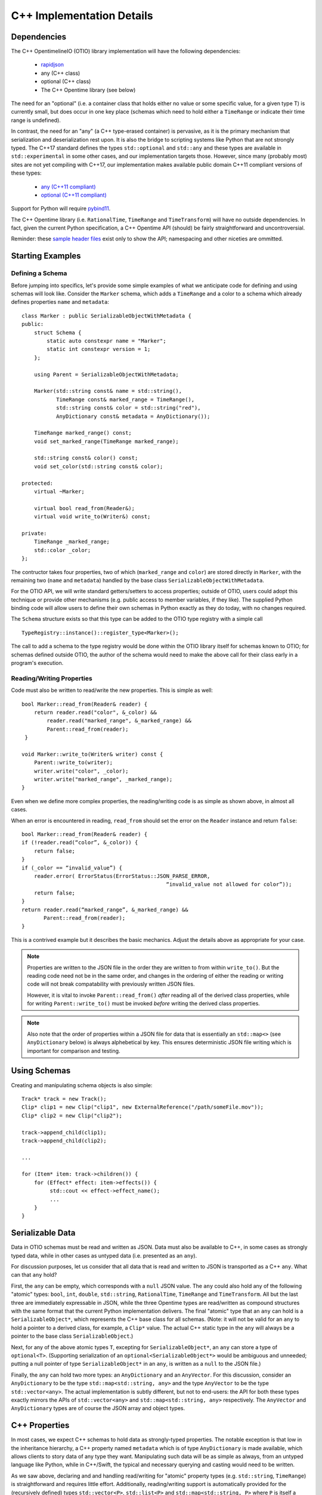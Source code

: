 C++ Implementation Details
==========================

Dependencies
++++++++++++

The  C++ OpentimelineIO (OTIO) library implementation will have the following
dependencies:

    * `rapidjson <https://github.com/Tencent/rapidjson>`_
    * any (C++ class)
    * optional (C++ class)
    * The C++ Opentime library (see below)

The need for an "optional" (i.e. a container class that holds either no value
or some specific value, for a given type T) is currently small, but does occur
in one key place (schemas which need to hold either a ``TimeRange`` or indicate
their time range is undefined).

In contrast, the need for an "any" (a C++ type-erased container) is pervasive,
as it is the primary mechanism that serialization and deserialization rest
upon.  It is also the bridge to scripting systems like Python that are not
strongly typed. The C++17 standard defines the types ``std::optional`` and
``std::any`` and these types are available in ``std::experimental`` in some
other cases, and our implementation targets those.  However, since many
(probably most) sites are not yet compiling with C++17, our implementation
makes available public domain C++11 compliant versions of these types:

    - `any (C++11 compliant) <https://github.com/thelink2012/any/blob/master/any.hpp>`_
    - `optional (C++11 compliant) <https://github.com/martinmoene/optional-lite>`_

Support for Python will require `pybind11 <https://github.com/pybind/pybind11>`_.

The C++ Opentime library (i.e. ``RationalTime``, ``TimeRange`` and
``TimeTransform``) will have no outside dependencies.  In fact, given the
current Python specification, a C++ Opentime API (should) be fairly
straightforward and uncontroversial.

Reminder: these
`sample header files <https://github.com/davidbaraff/OpenTimelineIO/tree/master/proposed-c%2B%2B-api/opentime>`_
exist only to show the API; namespacing and other niceties are ommitted.

Starting Examples
+++++++++++++++++

Defining a Schema
-----------------

Before jumping into specifics, let's provide some simple examples of what we
anticipate code for defining and using schemas will look like.  Consider the
``Marker`` schema, which adds a ``TimeRange`` and a color to a schema which
already defines properties ``name`` and ``metadata``: ::

    class Marker : public SerializableObjectWithMetadata {
    public:
        struct Schema {
            static auto constexpr name = "Marker";
            static int constexpr version = 1;
        };

	using Parent = SerializableObjectWithMetadata;

        Marker(std::string const& name = std::string(),
	       TimeRange const& marked_range = TimeRange(),
	       std::string const& color = std::string("red"),
               AnyDictionary const& metadata = AnyDictionary());

	TimeRange marked_range() const;
	void set_marked_range(TimeRange marked_range);

	std::string const& color() const;
	void set_color(std::string const& color);

    protected:
        virtual ~Marker;

        virtual bool read_from(Reader&);
        virtual void write_to(Writer&) const;

    private:
        TimeRange _marked_range;
	std::color _color;
    };

The contructor takes four properties, two of which (``marked_range`` and
``color``) are stored directly in ``Marker``, with the remaining two (``name``
and ``metadata``) handled by the base class ``SerializableObjectWithMetadata``.

For the OTIO API, we will write standard getters/setters to access properties;
outside of OTIO, users could adopt this technique or provide other mechanisms
(e.g. public access to member variables, if they like).  The supplied Python
binding code will allow users to define their own schemas in Python exactly as
they do today, with no changes required.

The ``Schema`` structure exists so that this type can be added to the OTIO type
registry with a simple call ::
  
    TypeRegistry::instance()::register_type<Marker>();

The call to add a schema to the type registry would be done within the OTIO
library itself for schemas known to OTIO; for schemas defined outside OTIO, the
author of the schema would need to make the above call for their class early in
a program's execution.

Reading/Writing Properties
--------------------------

Code must also be written to read/write the new properties.  This is simple as
well: ::

    bool Marker::read_from(Reader& reader) {
        return reader.read("color", &_color) &&
            reader.read("marked_range", &_marked_range) &&
	    Parent::read_from(reader);
     }

    void Marker::write_to(Writer& writer) const {
        Parent::write_to(writer);
        writer.write("color", _color);
        writer.write("marked_range", _marked_range);
    }

Even when we define more complex properties, the reading/writing code is as
simple as shown above, in almost all cases.

When an error is encountered in reading, ``read_from`` should set the error
on the ``Reader`` instance and return ``false``: ::

    bool Marker::read_from(Reader& reader) {
    if (!reader.read(“color”, &_color)) {
        return false;
    }
    if (_color == “invalid_value”) {
        reader.error( ErrorStatus(ErrorStatus::JSON_PARSE_ERROR,
                                                  “invalid_value not allowed for color”));
        return false;
    }
    return reader.read(“marked_range”, &_marked_range) &&
           Parent::read_from(reader);
    }

This is a contrived example but it describes the basic mechanics. Adjust the
details above as appropriate for your case.

.. Note::
   Properties are written to the JSON file in the order they are written
   to from within ``write_to()``.  But the reading code need not be in the same order,
   and changes in the ordering of either the reading or writing code will not
   break compatability with previously written JSON files.

   However, it is vital to invoke ``Parent::read_from()`` *after* reading all
   of the derived class properties, while for writing ``Parent::write_to()``
   must be invoked *before* writing the derived class properties.

.. Note::
   Also note that the order of properties within a JSON file for data
   that is essentially an ``std::map<>`` (see ``AnyDictionary`` below)
   is always alphebetical by key.  This ensures deterministic JSON file
   writing which is important for comparison and testing.

Using Schemas
+++++++++++++

Creating and manipulating schema objects is also simple: ::

    Track* track = new Track();
    Clip* clip1 = new Clip("clip1", new ExternalReference("/path/someFile.mov"));
    Clip* clip2 = new Clip("clip2");

    track->append_child(clip1);
    track->append_child(clip2);

    ...

    for (Item* item: track->children()) {
        for (Effect* effect: item->effects()) {
             std::cout << effect->effect_name();
             ...
        }
    }


Serializable Data
+++++++++++++++++

Data in OTIO schemas must be read and written as JSON.  Data must also be
available to C++, in some cases as strongly typed data, while in other cases as
untyped data (i.e. presented as an ``any``).

For discussion purposes, let us consider that all data that is read and written
to JSON is transported as a C++ ``any``.  What can that ``any`` hold?

First, the ``any`` can be empty, which corresponds with a ``null`` JSON value.
The ``any`` could also hold any of the following "atomic" types: ``bool``,
``int``, ``double``, ``std::string``, ``RationalTime``, ``TimeRange`` and
``TimeTransform``.  All but the last three are immediately expressable in JSON,
while the three Opentime types are read/written as compound structures with the
same format that the current Python implementation delivers.  The final
"atomic" type that an ``any`` can hold is a ``SerializableObject*``, which
represents the C++ base class for all schemas.  (Note: it will not be valid for
an ``any`` to hold a pointer to a derived class, for example, a ``Clip*``
value.  The actual C++ static type in the ``any`` will always be a pointer to
the base class ``SerializableObject``.)

Next, for any of the above atomic types ``T``, excepting for
``SerializableObject*``, an ``any`` can store a type of ``optional<T>``.
(Supporting serialization of an ``optional<SerializableObject*>`` would be
ambiguous and unneeded; putting a null pointer of type ``SerializableObject*``
in an ``any``, is written as a ``null`` to the JSON file.)

Finally, the ``any`` can hold two more types: an ``AnyDictionary`` and an
``AnyVector``.  For this discussion, consider an ``AnyDictionary`` to be the
type ``std::map<std::string, any>`` and the type ``AnyVector`` to be the type
``std::vector<any>``.  The actual implementation is subtly different, but not
to end-users: the API for both these types exactly mirrors the APIs of
``std::vector<any>`` and ``std::map<std::string, any>`` respectively.  The
``AnyVector`` and ``AnyDictionary`` types are of course the JSON array and
object types.

C++ Properties
++++++++++++++

In most cases, we expect C++ schemas to hold data as strongly-typed properties.
The notable exception is that low in the inheritance hierarchy, a C++ property
named ``metadata`` which is of type ``AnyDictionary`` is made available, which
allows clients to story data of any type they want.  Manipulating such data
will be as simple as always, from an untyped language like Python, while in
C++/Swift, the typical and necessary querying and casting would need to be
written.

As we saw above, declaring and and handling read/writing for "atomic" property
types (e.g. ``std::string``, ``TimeRange``) is straightforward and requires
little effort.  Additionally, reading/writing support is automatically provided
for the (recursively defined) types ``std::vector<P>``, ``std::list<P>`` and
``std::map<std::string, P>`` where ``P`` is itself a serializable property
type.  Accordingly, one is free to declare a property of type
``std::vector<std::map<std::string, std::list<TimeRange>>>`` and it will
serialize and deserialize properly.  However, such a type might be hard to
reflect/bind in a Python or Swift bridge.  Our current implementation however
bridges one-level deep types such as ``std::vector<RationalTime>`` or
``std::map<std::string, double>`` to Python (and later Swift) quite easily and
idiomatically.

Finally, one can declare lists and dictionaries for schema objects, in as
strongly typed fashion as required.  That is, a property might be a list of
schema objects of any type, or the property might specify a particular derived
class the schema object must satisfy.  Again, this is taken care of
automatically: ::

  class DerivedSchema : public SerializableObject {
     ...
  private:
     std::vector<MediaReference*> _extra_references;   // (don't actually do this)
  };

In this case, the derived schema could choose to store extra media references.
The reading/writing code would simply call ::

   reader.read("extra_references", &_extra_references)

and ::

    writer.write("extra_references", _extra_references)

to read/write the property.

.. Note::
   The comment "don't actually do this" will be explained in the next section;
   the actual type of this property needs to be slightly different.  The code
   for reading/writing the property however is correct.
   
Object Graphs and Serialization
+++++++++++++++++++++++++++++++

The current Python implementation assumes that no schema object is referenced
more than once, when it comes to serialization and deserialization.
Specifically, the object "graph" is assumed to implicitly be a tree, although
this is not always enforced.  For example, the current Python implementation
has this bug: ::

  clip1 = otio.schema.Clip("clip1")
  clip2 = otio.schema.Clip("clip2")
  ext_ref = otio.schema.ExternalReference("/path/someFile.mov")
  clip1.media_reference = ext_ref
  clip2.media_reference = ext_ref

As written, modifying ``ext_ref`` modifies the external media reference data
for both ``clip1`` and ``clip2``.  However, if one serializes and then
deserializes this data, the serialized data replicates the external references.
Thus, upon reading back this object graph, the new clips no longer share the
same media reference.

The C++ implementation for serialization will not have this limitation.  That
means that the object structure need no longer be a tree; it doesn't, strictly
speaking, even need to be a DAG: ::

   Clip* clip1 = new Clip();
   Clip* clip2 = new Clip();

   clip1->metadata()["other_clip"] = clip2;
   clip2->metadata()["other_clip"] = clip1;

will work just fine: writing/reading or simply cloning ``clip1`` would yield a
new ``clip1`` that pointed to a new ``clip2`` and vice versa.

.. Note::
   This really does work, except that it forms an unbreakable retain cycle
   in memory that is only broken by manually severing one of the links by removing,
   for example, the value under "other_clip" in one of the metadata dictionaries.

The above example shows what one could (but shouldn't do).  More practical
examples are that clips could now share media references, or that metadata
could contain references to arbitrary schemas for convenience.

Most importantly, arbitrary serialization lets us separate the concepts of "I
am responsible for reading/writing you" from the "I am your (one and only)
parent" from "I am responsible to deleting you when no longer needed." In the
current Python implementation, these concepts are not explicitly defined,
mostly because of the automatic nature of memory management in Python.  In C++,
we must be far more explicit though.

Memory Management
+++++++++++++++++

The final topic we must deal with is memory management. Languages like Python
and Swift natually make use of reference counted class instances. We considered
such a route in C++, by requiring that manipulations be done not in terms of
``SerializableObject*`` pointers, but rather using
``std::shared_ptr<SerializableObject>`` (and the corresponding
``std::weak_ptr``).  While some end users would find this a comfortable route,
there are others who would not.  Additionally (and this is a topic that is very
deep, but that we are happy to discuss further) the ``std::shared_ptr<>``
route, coupled with the ``pybind`` binding system (or even with the older
``boost`` Python binding system) wouldn't provide an adequate end-user
experience in Python.  (And we would expect similar difficulties in Swift.)

Consider the following requirements from the perspective of an OTIO user in a
Python framework.  In Python, a user types ::

  clip = otio.schema.Clip()

Behind the scenes, in C++, an actual ``Clip`` instance has been created.  From
the user's perspective, they "own" this clip, and if they immediately type ::

  del clip

then they would expect the Python clip object to be destroyed (and the actual
C++ ``Clip`` instance to be deleted).  Anything less than this is a memory
leak.

But what if before typing ``del clip`` the Python user puts that clip into a
composition?  Now neither the Python object corresponding to the clip *nor* the
actual C++ ``Clip`` instance can be destroyed while the composition has that
clip as a child.

The same situation applies if the end user does not create the objects directly
from Python.  Reading back a JSON file from Python creates all objects in C++
and hands back only the top-most object to Python.  Yet that object (and any
other objects subsequently exposed and held by Python) must remain undeletable
from C++ while the Python interpreter has a reference to those objects.

It might seem like shared pointers would fix all this but in fact, they do not.
The reason is that there are in reality two objects: the C++ instance, and the
reflected object in Python.  (While it might be feasible to "auto-create" the
reflected Python object whenever it was needed, and really think of having one
object, this choice makes it impossible to allow defining new schemas in
Python.  The same consequence applies to allowing for new schemas to be defined
in Swift.) Ensuring a system that does not leak memory, and that also keeps
both objects alive as long as either side (C++ or the bridged language) is,
simply put, challenging.

With all that as a preamble, here is our proposed solution for C++.

- A new instance of a schema object is created by a call to ``new``.  - All
  schema objects have protected destructors.  Given a raw pointer to a schema
  object, client code may not directly invoke the ``delete`` operator, but may
  write ::

    Clip* c = new Clip();
    ...
    c->possibly_delete();    // returns true if c was deleted

- The OTIO C++ API uses raw pointers exclusively in all its function signatures
  (e.g. property access functions, property modifier functions, constructors,
  etc.).
- Schema objects prevent premature destruction of schema instances they are
  interested in by storing them in variables of type
  ``SerializableObject::Retainer<T>`` where ``T`` is of type
  ``SerializableObject`` (or derived from it).

For example: ::

  class ExtendedEffect : public Effect {
  public:
     ...
     MediaReference* best() const {
         return _best;
     }

     void set_best(MediaReference* best) {
         _best = best;
     }

     MediaReference* best_or_other() {
         return _best ? _best : some_other_reference();
     }

 private:
   Retainer<MediaReference> _best;
 };

In this example, the ``ExtendedEffect`` schema has a property named ``best``
that must be a ``MediaReference``.  To indicate that it needs to retain its
instance, the schema stores the property not as a raw pointer, but using the
``Retainer`` structure.

Nothing special needs to be done for the reading/writing code, and there is
automatic two-way conversion between ``Retainer<MediaReference>`` and
``MediaReference*`` which keeps the code simple.  Even testing if the property
is set (as ``best_or_other()`` does) is done as if we were using raw pointers.

The implementation of all this works as follow:

- Creating a new schema instance starts the instance with an internal count of 0.
- Putting a schema instance into a ``Retainer`` object increases the count by 1.
- Destroying the retainer object or reassigning a new instance to it decreases the
  count by 1 of the object if any in the retainer object.  If this causes the count
  to reach zero, the schema instance is destroyed.
- The ``possibly_delete()`` member function of ``SerializableObject*`` checks that
  the count of the instance is zero, and if so deletes the object in question.
- An ``any`` instance holding a ``SerializableObject*`` actually holds a
  ``Retainer<SerializableObject>``.  That is, blind data safely retains schema instances.

The only rules that a developer needs to know is:

- A new instance of a schema object is created by a call to ``new``.
- If your class wants to hold onto something, it needs to store it
  using a ``Retainer<T>`` type.
- If the caller created a schema object (by calling ``new``, or equivalently, by obtaining
  the instance via a ``deserialize`` call) they are responsible for calling
  ``possibly_delete()`` when they are done with the instance, or by giving the
  pointer to someone else to hold.

In practice, these rules mean that only the "root" of the object graph needs to
be held by a user in C++ to prevent destruction of the entire graph, and that
calling ``possibly_delete()`` on the root of the graph will cause deletion of
the entire structure (assuming no cyclic references) and/or assuming the root
isn't currently sitting in the Python interpreter.

We have extensively tested this scheme with Python and written code for all the
defined schema instances that exist so far.  The code has proven to be
lightweight and simple to read and write, with few surprises encountered.  The
Python experience has been unchanged from the original implementation.

Examples
--------

Here are some examples that illustrate these rules: ::

   Track* t = new Track;

   Clip* c1 = new Clip;
   c1->possibly_delete();    // c1 is deleted

   Clip* c2 = new Clip;
   t->add_child(c2);
   c2->possibly_delete();   // no effect
   t->possibly_delete();   // deletes t and c2

Here is an example that would lead to a crash: ::

    Track* t = new Track;
    Clip* c1 = new Clip;
    t->add_child(c1);           // t is now responsible for c1
    t->remove_child(0);         // t destroyed c1 when it was removed

    std::cout << c1->name();    // <crash>

To illustrate the above point in a less contrived fashion, consider this incorrect code: ::

    void remove_at_index(Composition* c, int index) {
    #if DEBUG
        Item* item = c->children()[index];
    #endif
        c->remove_child(index);

    #if DEBUG
        std::cout << "Debug: removed item named" << item->name();
    #endif
   }

This could crash, because the call to ``remove_child()`` might have destroyed ``item``.
A correct version of this code would be: ::

    void remove_at_index(Composition* c, int index) {
    #if DEBUG
        SerializableObject::Retainer<Item> item = c->children()[index];
    #endif
        c->remove_child(index);

    #if DEBUG
        std::cout << "Debug: removed item named" << item.value->name();
    #endif
   }

.. Note::
    We do not expect the following scenario to arise, but it
    is certainly possible to write a function which returns a raw pointer
    back to the user *and* also gives them the responsibility for possibly
    deleting it: ::

        Item* remove_and_return_named_item(Composition* c, std::string const& name) {
            auto& children = c->children();
            for (size_t i = 0; i < children.size(); ++i) {
                if (children[i].value->name() == name) {
                    SerializableObject::Retainer<Item> r_item(kids[i]);
                    c->remove_child(i);
                    return r_item.take_value();
                }
            }
            return nullptr;
        }

    The raw pointer in a ``Retainer`` object is accessed via the ``value`` member.
    The call to ``take_value()`` decrements 
    the reference count of the pointed to object but does not delete the instance
    if the count drops to zero.  The pointer is returned to the caller, and
    the ``Retainer`` instance sets its internal pointer to null.
    Effectively, this delivers a raw
    pointer back to the caller, while also giving them the responsibility to try to delete
    the object if they were the only remaining owner of the object.


Error Handling
++++++++++++++

The C++ implementation will not make use of C++ exceptions.  A function which
can "fail" will indicate this by taking an argument ``ErrorStatus*
error_status``.  The ``ErrorStatus`` structure has two members: an enum code
and a "details" string.  In some cases, the details string may give more
information than the enum code (e.g. for a missing key the details string would
be the missing string) while for other cases, the details string might simply
be a translation of the error code string (e.g. "method not implemented").

Here are examples in the proposed API of some "failable" functions: ::

  class SerializableObject {
    ...
    static SerializableObject* from_json_string(std::string const& input, ErrorStatus* error_status);
    ...
    SerializableObject* clone(std::string* err_msg = nullptr) const;
  };

  class Composition {
    ...
    bool set_children(std::vector<Composable*> const& children, ErrorStatus* error_status);
    
    bool insert_child(int index, Composable* child, ErrorStatus* error_status);

    bool set_child(int index, Composable* child, ErrorStatus* error_status);
    ...
 };

The ``Composition`` schema in particular offers multiple failure paths, ranging
from invalid indices, to trying to add children which are already parented in
another composition.  Note that the proposed failure mechanism makes it awkward
to allow constructors to "fail" gracefully.  Accordingly, a class like
``Composition`` doesn't allow ``children`` to be passed into its constructor,
but requires a call to ``set_children()`` after construction.  Neither the
Python API (nor the Swift API) would be subject to this limitation.

The OpenTime and OpenTimelineIO libraries both have their own error
definitions. The tables below outline the errors, which python exceptions they
raise, and what their semantic meaning is.

.. csv-table:: OpenTime Errors
    :header: "Value", "Python Exception Type", "Meaning"
    
    OK, n/a, No Error
    INVALID_TIMECODE_RATE, ``ValueError``, "Timecode rate isn't a valid SMPTE rate"
    NON_DROPFRAME_RATE,  ``ValueError``, "Timecode rate isn't valid for SMPTE Drop-Frame Timecode"
    INVALID_TIMECODE_STRING,  ``ValueError``, "String is not properly formatted SMPTE timecode string"
    TIMECODE_RATE_MISMATCH,  ``ValueError``, " Timecode string has a frame number higher than the frame rate"
    INVALID_TIME_STRING,  ``ValueError``,
    NEGATIVE_VALUE,  ``ValueError``,
    INVALID_RATE_FOR_DROP_FRAME_TIMECODE,  ``ValueError``, "Timecode rate isn't valid for SMPTE Drop-Frame Timecode"

.. csv-table:: OpenTimelineIO error codes
   :header: "Value", "Python Exception Type", "Meaning"
   
    OK, n/a, No Error
    NOT_IMPLEMENTED, ``NotImplementedError``, "A feature is known but deliberately unimplemented"
    UNRESOLVED_OBJECT_REFERENCE, ``ValueError``, "An object reference is unresolved while reading"
    DUPLICATE_OBJECT_REFERENCE, ``ValueError``, "An object reference is duplicated while reading"
    MALFORMED_SCHEMA, ``ValueError``, "The Schema string was invalid"
    JSON_PARSE_ERROR, ``ValueError``, "Malformed JSON encountered when parsing"
    CHILD_ALREADY_PARENTED, ``ValueError``, "Attempted to add a child to a collection when it's already a member of another collection instance"
    
    FILE_OPEN_FAILED, ``ValueError``, "failed to open file for reading"
    FILE_WRITE_FAILED, ``ValueError``, "failed to open file for writing"
    SCHEMA_ALREADY_REGISTERED, ``ValueError``,
    SCHEMA_NOT_REGISTERED, ``ValueError``,
    SCHEMA_VERSION_UNSUPPORTED, ``UnsupportedSchemaError``,
    KEY_NOT_FOUND, ``KeyError``, "The key used for a mapping doesn't exist in the collection"
    ILLEGAL_INDEX, ``IndexError``, "The collection index is out of bounds"
    TYPE_MISMATCH, ``ValueError``,
    INTERNAL_ERROR, ``ValueError``, "Internal error (aka this is a bug)"
    NOT_AN_ITEM, ``ValueError``,
    NOT_A_CHILD_OF, ``NotAChildError``,
    NOT_A_CHILD, ``NotAChildError``,
    NOT_DESCENDED_FROM, ``NotAChildError``,
    CANNOT_COMPUTE_AVAILABLE_RANGE, ``CannotComputeAvailableRangeError``,
    INVALID_TIME_RANGE, ``ValueError``,
    OBJECT_WITHOUT_DURATION, ``ValueError``,
    CANNOT_TRIM_TRANSITION, ``ValueError``,

.. todo: Add a section discussing how to add additional error types.

Thread Safety
++++++++++++++

Multiple threads should be able to examine or traverse the same graph of
constructed objects safely.  If a thread mutates or makes any modifications to
objects, then only that single thread may do so safely.  Moreover, additional
threads could not safely read the objects while the mutation was underway.  It
is the responsibility of client code to ensure this however.


Proposed OTIO C++ Header Files
++++++++++++++++++++++++++++++

`Proposed stripped down OTIO C++ header files <https://github.com/davidbaraff/OpenTimelineIO/tree/sample-c%2B%2B-headers/proposed-c%2B%2B-api/otio>`_.


Extended Memory Management Discussion
++++++++++++++++++++++++++++++++++++++

There have been a number of questions about the proposed approach which embeds
a reference count in ``SerializableObject`` and uses a templated wrapper,
``Retainer<>`` to manipulate the reference count.  This raises the obvious
question, why not simply used ``std::shared_ptr<>``?  If we only had C++ to
deal with, that would be an obvious choice; however, wrapping to other
languages complicates things.

Here is a deeper discussion of the issues involved.

What makes this complicated is the following set of rules/constraints:

#.  If you access a given C++ object X in Python, this creates a Python wrapper
    object instance P which corresponds to X.  As long as the C++ object X
    remains alive, P must persist.  This is true even if it appears that
    the Python interpreter holds no references to P, because as long as X
    exists, it could always be given back to Python for manipulation.

    In particular, it is not acceptable to destroy P, and then regenerate
    a new instance P2, as if this was the first time X had been exposed to Python.
    This rule is imperative in a world where we can extend the schema hierarchy
    by deriving in Python.  (It is also useful to allow Python code to add arbitrary
    dynamic data onto P, in a persistent fashion.)

    Note that using pybind11 with shared pointers in the
    standard way does *not* satisfy this rule: the pybind11/shared
    pointer approach will happily regenerate a new instance P2
    for X if Python loses all references to the original P.

#.  As long as Python holds a reference to P, corresponding to some C++ object X,
    the C++ object X cannot be deleted, for obvious reasons.

#.  Say that C++ ``SerializableObject`` B is made a child of A.  As long as A retains B, then B
    cannot be destroyed.  The same holds if C++ code outside OTIO chooses to retain
    particular C++ objects.

#.  If a C++ object X exists, and (3) does not hold, then if X is deleted, and a Python wrapper
    instance P corresponding to X exists, then P must be destroyed when X is destroyed.

    Consider the implications of this rule in conjunction with rule (2).

#.  If a C++ object X wasn’t ever given out to Python, there will be no corresponding wrapper instance P
    for that C++ object.  Note however that it may be that the C++ object X was created by
    virtue of a Python wrapper instance P being constructed from Python.  Until that C++ object X
    is passed to C++ in some way, then X will exist only as long as P does.

How can we satisfy all these contraints, while ensuring we don't create retain
cycles (which might be fixable with Python garbage collection, but might also
might not)?  Here is the solution we came up with; if you have an alternate
suggestion, we would be happy to hear it.

Our scheme works as follows:

  - When you create a Python wrapper instance P for a C++ object X, the
    Python instance P holds within itself a ``Retainer<>`` which holds X.  The
    existence of that retainer bumps the reference count of the C++
    object up by 1.

  - Whenever X's C++ reference count increases past 1, which means there is at least one C++
    ``Retainer<>`` object in addition to the one in P, a "keep-alive" reference to P is created
    and held by X.  This ensures that P won’t be destroyed even if the Python interpreter appears
    to lose all references to P, because we've hidden one away. (Remember, the C++ object X could
    always be passed back to Python, and we can’t/don’t want to regenerate a new P corresponding to X)

  -  However, when X's C++ count reference count drops back to one, then we know that P is now
     the only reason we are keeping X alive.  At this point, the keep-alive reference to P is destroyed.
     That means that if/when Python loses the last reference to P, we can (and should) allow
     both P and X to be destroyed. Of course, if X's reference
     count bumps up above 1 before that happens, a new keep-alive reference to P would be created.

The tricky part here is the interaction of watching the reference count of C++
objects oscillate from 1 to greater than one, and vice versa.  (There is no way
of watching the Python reference count change, and even if we could, the
performance constraints this would be entail would be likely untenable).

Essentially, we are monitoring changes in whether or not there is a single
unique ``Retainer<>`` instance pointing to a given C++ objects, or multiple
such retainers.  We’ve verified with some extremely processor intensive
multi-threading/multi-core tests that our coding of the mutation of the C++
reference count, coupled with creating/destroying the Python keep-alive
references (when necessary) is: leak free, thread-safe, and deadlock free (the
last being tricky, since there is both a mutex in the C++ object X protecting
the reference count and Python keep-alive callback mechanism, as well as a GIL
lock to contend with whenever we actually manipulate Python references).

Our reasons for not considering ``std::shared_ptr`` as an implementation
mechanism are two-fold.  First, we wanted to keep the C++ API simple, and we
have opted for raw C++ pointers in most API functions, with ``Retainer<>``
objects only as members of structures/classes where we need to indicate
ownership of an object.  However, even if the community opted to use a
smart-pointer approach for the OTIO API, ``std::shared_ptr`` wouldn't work (as
far as we know), because there is no facility in it that would let us
catch/monitor transitions between reference count values of one, and greater
than one.

We hope this answers questions about why we have chosen our particular
implementation.  This is the only solution we have found that satisfies all the
constraints we listed above, and should work with Swift as well.  We are very
happy though to hear ideas for different ways to do all of this.
